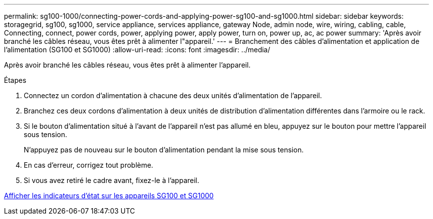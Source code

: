 ---
permalink: sg100-1000/connecting-power-cords-and-applying-power-sg100-and-sg1000.html 
sidebar: sidebar 
keywords: storagegrid, sg100, sg1000, service appliance, services appliance, gateway Node, admin node, wire, wiring, cabling, cable, Connecting, connect, power cords, power, applying power, apply power, turn on, power up, ac, ac power 
summary: 'Après avoir branché les câbles réseau, vous êtes prêt à alimenter l"appareil.' 
---
= Branchement des câbles d'alimentation et application de l'alimentation (SG100 et SG1000)
:allow-uri-read: 
:icons: font
:imagesdir: ../media/


[role="lead"]
Après avoir branché les câbles réseau, vous êtes prêt à alimenter l'appareil.

.Étapes
. Connectez un cordon d'alimentation à chacune des deux unités d'alimentation de l'appareil.
. Branchez ces deux cordons d'alimentation à deux unités de distribution d'alimentation différentes dans l'armoire ou le rack.
. Si le bouton d'alimentation situé à l'avant de l'appareil n'est pas allumé en bleu, appuyez sur le bouton pour mettre l'appareil sous tension.
+
N'appuyez pas de nouveau sur le bouton d'alimentation pendant la mise sous tension.

. En cas d'erreur, corrigez tout problème.
. Si vous avez retiré le cadre avant, fixez-le à l'appareil.


xref:viewing-status-indicators-on-sg100-and-sg1000-appliances.adoc[Afficher les indicateurs d'état sur les appareils SG100 et SG1000]
